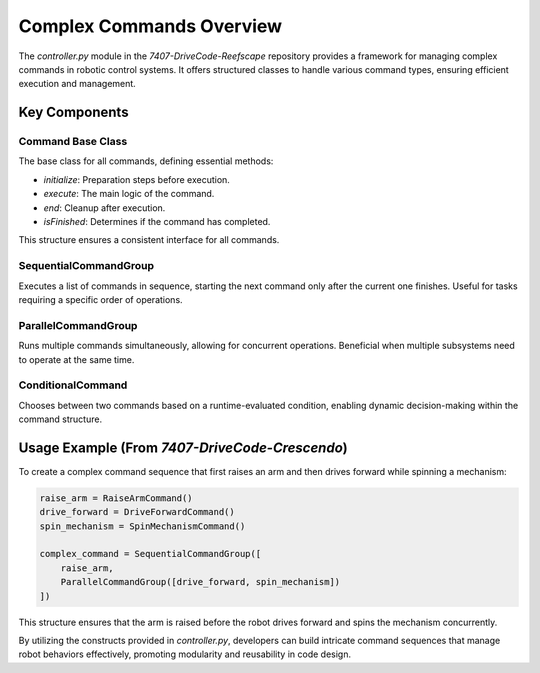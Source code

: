 =========================
Complex Commands Overview
=========================

The `controller.py` module in the `7407-DriveCode-Reefscape` repository provides a framework for managing complex commands in robotic control systems. It offers structured classes to handle various command types, ensuring efficient execution and management.

Key Components
==============

Command Base Class
------------------
The base class for all commands, defining essential methods:

- `initialize`: Preparation steps before execution.
- `execute`: The main logic of the command.
- `end`: Cleanup after execution.
- `isFinished`: Determines if the command has completed.

This structure ensures a consistent interface for all commands.

SequentialCommandGroup
----------------------
Executes a list of commands in sequence, starting the next command only after the current one finishes. Useful for tasks requiring a specific order of operations.

ParallelCommandGroup
--------------------
Runs multiple commands simultaneously, allowing for concurrent operations. Beneficial when multiple subsystems need to operate at the same time.

ConditionalCommand
------------------
Chooses between two commands based on a runtime-evaluated condition, enabling dynamic decision-making within the command structure.

Usage Example (From `7407-DriveCode-Crescendo`)
=============

To create a complex command sequence that first raises an arm and then drives forward while spinning a mechanism:

.. code-block:: python

   raise_arm = RaiseArmCommand()
   drive_forward = DriveForwardCommand()
   spin_mechanism = SpinMechanismCommand()

   complex_command = SequentialCommandGroup([
       raise_arm,
       ParallelCommandGroup([drive_forward, spin_mechanism])
   ])

This structure ensures that the arm is raised before the robot drives forward and spins the mechanism concurrently.

By utilizing the constructs provided in `controller.py`, developers can build intricate command sequences that manage robot behaviors effectively, promoting modularity and reusability in code design.